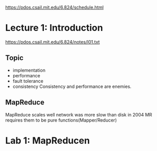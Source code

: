 https://pdos.csail.mit.edu/6.824/schedule.html

* Lecture 1: Introduction

  https://pdos.csail.mit.edu/6.824/notes/l01.txt
** Topic
   - implementation
   - performance
   - fault tolerance
   - consistency
     Consistency and performance are enemies.
   
** MapReduce
   MapReduce scales well
   network was more slow than disk in 2004
   MR requires them to be pure functions(Mapper/Reducer)
   
* Lab 1: MapReducen
